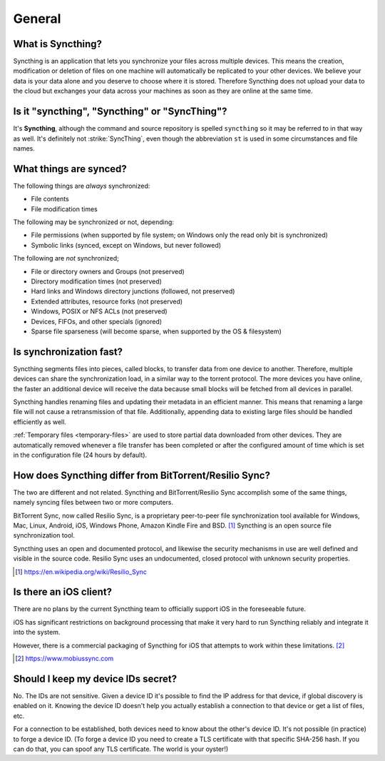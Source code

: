 General
=======

What is Syncthing?
------------------

Syncthing is an application that lets you synchronize your files across multiple
devices. This means the creation, modification or deletion of files on one
machine will automatically be replicated to your other devices. We believe your
data is your data alone and you deserve to choose where it is stored. Therefore
Syncthing does not upload your data to the cloud but exchanges your data across
your machines as soon as they are online at the same time.

Is it "syncthing", "Syncthing" or "SyncThing"?
----------------------------------------------

It's **Syncthing**, although the command and source repository is spelled
``syncthing`` so it may be referred to in that way as well. It's definitely not
:strike:`SyncThing`, even though the abbreviation ``st`` is used in some
circumstances and file names.

What things are synced?
-----------------------

The following things are *always* synchronized:

-  File contents
-  File modification times

The following may be synchronized or not, depending:

-  File permissions (when supported by file system; on Windows only the
   read only bit is synchronized)
-  Symbolic links (synced, except on Windows, but never followed)

The following are *not* synchronized;

-  File or directory owners and Groups (not preserved)
-  Directory modification times (not preserved)
-  Hard links and Windows directory junctions (followed, not preserved)
-  Extended attributes, resource forks (not preserved)
-  Windows, POSIX or NFS ACLs (not preserved)
-  Devices, FIFOs, and other specials (ignored)
-  Sparse file sparseness (will become sparse, when supported by the OS & filesystem)

Is synchronization fast?
------------------------

Syncthing segments files into pieces, called blocks, to transfer data from one
device to another. Therefore, multiple devices can share the synchronization
load, in a similar way to the torrent protocol. The more devices you have online,
the faster an additional device will receive the data
because small blocks will be fetched from all devices in parallel.

Syncthing handles renaming files and updating their metadata in an efficient
manner. This means that renaming a large file will not cause a retransmission of
that file. Additionally, appending data to existing large files should be
handled efficiently as well.

:ref:`Temporary files <temporary-files>` are used to store partial data
downloaded from other devices. They are automatically removed whenever a file
transfer has been completed or after the configured amount of time which is set
in the configuration file (24 hours by default).

How does Syncthing differ from BitTorrent/Resilio Sync?
-------------------------------------------------------

The two are different and not related. Syncthing and BitTorrent/Resilio Sync accomplish
some of the same things, namely syncing files between two or more computers.

BitTorrent Sync, now called Resilio Sync, is a proprietary peer-to-peer file
synchronization tool available for Windows, Mac, Linux, Android, iOS, Windows
Phone, Amazon Kindle Fire and BSD. [#resiliosync]_ Syncthing is an open source file
synchronization tool.

Syncthing uses an open and documented protocol, and likewise the security
mechanisms in use are well defined and visible in the source code. Resilio
Sync uses an undocumented, closed protocol with unknown security properties.

.. [#resiliosync] https://en.wikipedia.org/wiki/Resilio_Sync

Is there an iOS client?
-----------------------

There are no plans by the current Syncthing team to officially support iOS in the foreseeable future.

iOS has significant restrictions on background processing that make it very hard to
run Syncthing reliably and integrate it into the system.

However, there is a commercial packaging of Syncthing for iOS that attempts to work within these limitations. [#mobiussync]_

.. [#mobiussync] https://www.mobiussync.com

Should I keep my device IDs secret?
-----------------------------------

No. The IDs are not sensitive. Given a device ID it's possible to find the IP
address for that device, if global discovery is enabled on it. Knowing the device
ID doesn't help you actually establish a connection to that device or get a list
of files, etc.

For a connection to be established, both devices need to know about the other's
device ID. It's not possible (in practice) to forge a device ID. (To forge a
device ID you need to create a TLS certificate with that specific SHA-256 hash.
If you can do that, you can spoof any TLS certificate. The world is your
oyster!)

.. seealso::
    :ref:`device-ids`
